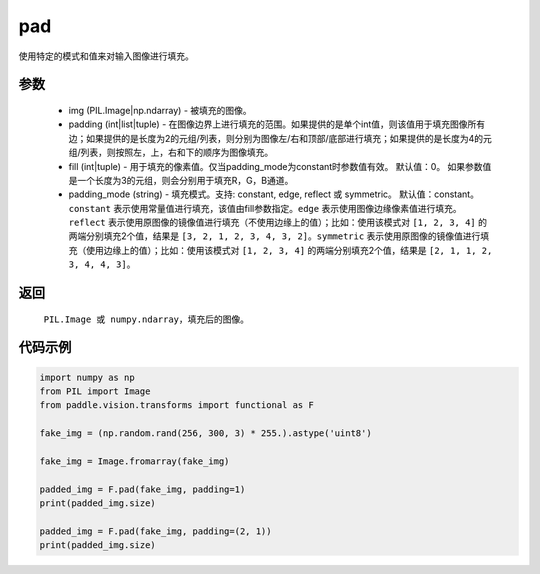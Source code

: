 .. _cn_api_vision_transforms_pad:

pad
-------------------------------

.. py:function:: paddle.vision.transforms.pad(img, padding, fill=0, padding_mode='constant')

使用特定的模式和值来对输入图像进行填充。

参数
:::::::::

    - img (PIL.Image|np.ndarray) - 被填充的图像。
    - padding (int|list|tuple) -   在图像边界上进行填充的范围。如果提供的是单个int值，则该值用于填充图像所有边；如果提供的是长度为2的元组/列表，则分别为图像左/右和顶部/底部进行填充；如果提供的是长度为4的元组/列表，则按照左，上，右和下的顺序为图像填充。
    - fill (int|tuple) - 用于填充的像素值。仅当padding_mode为constant时参数值有效。 默认值：0。 如果参数值是一个长度为3的元组，则会分别用于填充R，G，B通道。
    - padding_mode (string) - 填充模式。支持: constant, edge, reflect 或 symmetric。 默认值：constant。 ``constant`` 表示使用常量值进行填充，该值由fill参数指定。``edge`` 表示使用图像边缘像素值进行填充。``reflect`` 表示使用原图像的镜像值进行填充（不使用边缘上的值）；比如：使用该模式对 ``[1, 2, 3, 4]`` 的两端分别填充2个值，结果是 ``[3, 2, 1, 2, 3, 4, 3, 2]``。``symmetric`` 表示使用原图像的镜像值进行填充（使用边缘上的值）；比如：使用该模式对 ``[1, 2, 3, 4]`` 的两端分别填充2个值，结果是 ``[2, 1, 1, 2, 3, 4, 4, 3]``。

返回
:::::::::

    ``PIL.Image 或 numpy.ndarray``，填充后的图像。

代码示例
:::::::::
    
.. code-block:: python

    import numpy as np
    from PIL import Image
    from paddle.vision.transforms import functional as F
    
    fake_img = (np.random.rand(256, 300, 3) * 255.).astype('uint8')
    
    fake_img = Image.fromarray(fake_img)
    
    padded_img = F.pad(fake_img, padding=1)
    print(padded_img.size)
    
    padded_img = F.pad(fake_img, padding=(2, 1))
    print(padded_img.size)
